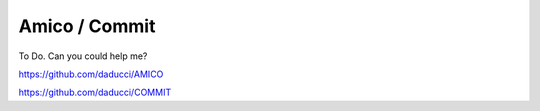 Amico / Commit
==============

To Do. Can you could help me?

https://github.com/daducci/AMICO

https://github.com/daducci/COMMIT
